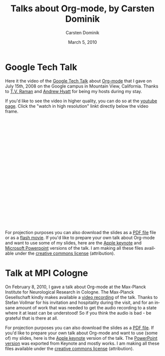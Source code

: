 #+Title:     Talks about Org-mode, by Carsten Dominik
#+AUTHOR:    Carsten Dominik
#+EMAIL:     carsten.dominik@gmail.com
#+DATE:      March 5, 2010
#+LANGUAGE:  en
#+OPTIONS:   H:3 num:nil toc:t \n:nil @:t ::t |:t ^:{} -:t f:t *:t TeX:t LaTeX:t skip:nil d:nil tags:not-in-toc

* Google Tech Talk

Here it the video of the [[http://research.google.com/video.html][Google Tech Talk]] about [[http://orgmode.org][Org-mode]] that I gave
on July 15th, 2008 on the Google campus in Mountain View, California.
Thanks to [[http://emacspeak.sourceforge.net/raman/][T.V. Raman]] and [[http://technical-dresese.blogspot.com/][Andrew Hyatt]] for being my hosts during my
stay.

If you'd like to see the video in higher quality, you can do so at the
[[http://youtube.com/watch%3Fv%3DoJTwQvgfgMM][youtube page]].  Click the "watch in high resolution" linkt directly
below the video frame.

#+BEGIN_HTML
<object width="425" height="349"><param name="movie" value="http://www.youtube.com/v/oJTwQvgfgMM&hl=en&fs=1&rel=0&border=1"></param><param name="allowFullScreen" value="true"></param><embed src="http://www.youtube.com/v/oJTwQvgfgMM&hl=en&fs=1&rel=0&border=1" type="application/x-shockwave-flash" allowfullscreen="true" width="425" height="349"></embed></object>
#+END_HTML

For projection purposes you can also download the slides as a [[file:Google-Tech-Talk-Org-mode.pdf][PDF file]]
file or as a [[file:Google-Tech-Talk-Org-mode.swf][flash movie]].  If you'd like to prepare your own talk
about Org-mode and want to use some of my slides, here are the [[file:Google-Tech-Talk-Org-mode-keynote.zip][Apple
keynote]] and [[file:Google-Tech-Talk-Org-mode.ppt][Microsoft Powerpoint]] versions of the talk.  I am making
all these files available under the [[http://creativecommons.org/licenses/by/3.0/][creative commons license]]
(attribution).

* Talk at MPI Cologne

On February 8, 2010, I gave a talk about Org-mode at the Max-Planck
Institute for Neurological Research in Cologne.  The Max-Planck
Gesellschaft kindly makes available a [[http://www.nf.mpg.de/orgmode/guest-talk-dominik.html][video recording]] of the talk.
Thanks to Stefan Vollmar for his invitation and hospitality during the
visit, and for an insane amount of work that was needed to get the
audio recording to a state where it at least can be understood!  So if
you think the audio is bad - be grateful that is there at all.

For projection purposes you can also download the slides as a [[file:MPI-Neurology-Talk-Org-mode.pdf][PDF
file]].  If you'd like to prepare your own talk about Org-mode and want
to use (some of) my slides, here is the [[file:MPI-Neurology-Talk-Org-mode-keynote.zip][Apple keynote]] version of the
talk.  The [[file:MPI-Neurology-Talk-Org-mode-ppt.zip][PowerPoint version]] was exported from Keynote and mostly
works. I am making all these files available under the [[http://creativecommons.org/licenses/by/3.0/][creative
commons license]] (attribution).
